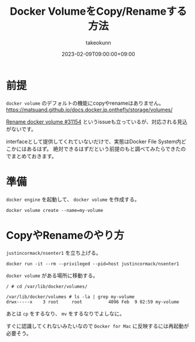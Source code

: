 :PROPERTIES:
:ID:       88060AEF-144B-4676-A82B-1D4D989BE81F
:mtime:    20231204002920
:ctime:    20230209111810
:END:
#+TITLE: Docker VolumeをCopy/Renameする方法
#+AUTHOR: takeokunn
#+DESCRIPTION: Docker VolumeをCopy/Renameする方法
#+DATE: 2023-02-09T09:00:00+09:00
#+HUGO_BASE_DIR: ../../
#+HUGO_SECTION: posts/fleeting
#+HUGO_CATEGORIES: fleeting
#+HUGO_TAGS: docker
#+HUGO_DRAFT: false
#+STARTUP: nohideblocks
* 前提

=docker volume= のデフォルトの機能にcopyやrenameはありません。
https://matsuand.github.io/docs.docker.jp.onthefly/storage/volumes/

[[https://github.com/moby/moby/issues/31154][Rename docker volume #31154]] というissueも立っているが、対応される見込がないです。

interfaceとして提供してくれていないだけで、実態はDocker File System内どこかにはあるはず。
絶対できるはずだという前提のもと調べてみたらできたのでまとめておきます。

* 準備

~docker engine~ を起動して、 ~docker volume~ を作成する。

#+begin_src shell
  docker volume create --name=my-volume
#+end_src

* CopyやRenameのやり方

~justincormack/nsenter1~ を立ち上げる。

#+begin_src shell
  docker run -it --rm --privileged --pid=host justincormack/nsenter1
#+end_src

~docker volume~ がある場所に移動する。

#+begin_src shell
  / # cd /var/lib/docker/volumes/

  /var/lib/docker/volumes # ls -la | grep my-volume
  drwx-----x    3 root     root          4096 Feb  9 02:59 my-volume
#+end_src

あとは ~cp~ をするなり、 ~mv~ をするなりでよしなに。

すぐに認識してくれないみたいなので ~Docker for Mac~ に反映するには再起動が必要そう。
